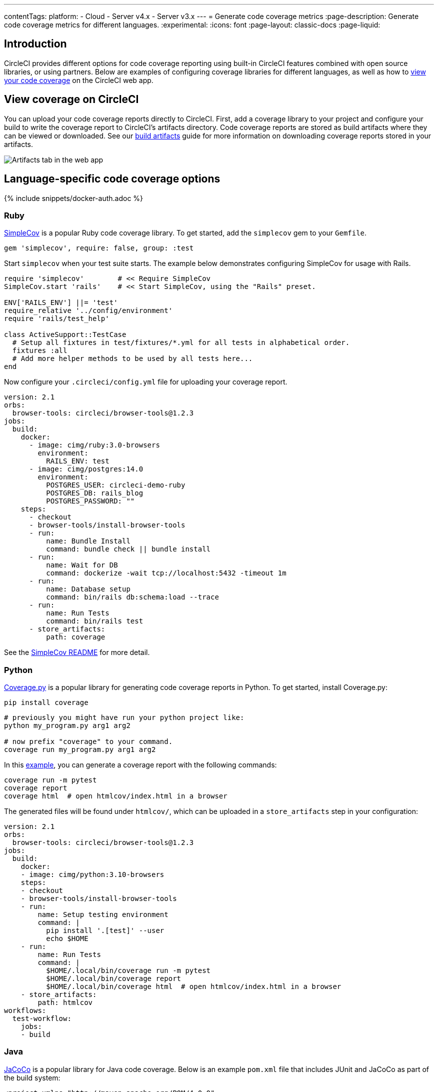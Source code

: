 ---
contentTags:
  platform:
  - Cloud
  - Server v4.x
  - Server v3.x
---
= Generate code coverage metrics
:page-description: Generate code coverage metrics for different languages.
:experimental:
:icons: font
:page-layout: classic-docs
:page-liquid:

[#introduction]
== Introduction

CircleCI provides different options for code coverage reporting using built-in CircleCI features combined with open source libraries, or using partners. Below are examples of configuring coverage libraries for different languages, as well as how to <<view-coverage-on-circleci,view your code coverage>> on the CircleCI web app.

[#view-coverage-on-circleci]
== View coverage on CircleCI

You can upload your code coverage reports directly to CircleCI. First, add a coverage library to your project and configure your build to write the coverage report to CircleCI's artifacts directory. Code coverage reports are stored as build artifacts where they can be viewed or downloaded. See our xref:artifacts#[build artifacts] guide for more information on downloading coverage reports stored in your artifacts.

image::{{site.baseurl}}/assets/img/docs/artifacts.png[Artifacts tab in the web app]

[#language-specific-code-coverage-options]
== Language-specific code coverage options

{% include snippets/docker-auth.adoc %}

[#ruby]
=== Ruby

link:https://github.com/colszowka/simplecov[SimpleCov] is a popular Ruby code coverage library. To get started, add the `simplecov` gem to your `Gemfile`.

[,ruby]
----
gem 'simplecov', require: false, group: :test
----

Start `simplecov` when your test suite starts. The example below demonstrates configuring SimpleCov for usage with Rails.

[,ruby]
----
require 'simplecov'        # << Require SimpleCov
SimpleCov.start 'rails'    # << Start SimpleCov, using the "Rails" preset.

ENV['RAILS_ENV'] ||= 'test'
require_relative '../config/environment'
require 'rails/test_help'

class ActiveSupport::TestCase
  # Setup all fixtures in test/fixtures/*.yml for all tests in alphabetical order.
  fixtures :all
  # Add more helper methods to be used by all tests here...
end
----

Now configure your `.circleci/config.yml` file for uploading your coverage report.

[,yaml]
----
version: 2.1
orbs:
  browser-tools: circleci/browser-tools@1.2.3
jobs:
  build:
    docker:
      - image: cimg/ruby:3.0-browsers
        environment:
          RAILS_ENV: test
      - image: cimg/postgres:14.0
        environment:
          POSTGRES_USER: circleci-demo-ruby
          POSTGRES_DB: rails_blog
          POSTGRES_PASSWORD: ""
    steps:
      - checkout
      - browser-tools/install-browser-tools
      - run:
          name: Bundle Install
          command: bundle check || bundle install
      - run:
          name: Wait for DB
          command: dockerize -wait tcp://localhost:5432 -timeout 1m
      - run:
          name: Database setup
          command: bin/rails db:schema:load --trace
      - run:
          name: Run Tests
          command: bin/rails test
      - store_artifacts:
          path: coverage
----

See the link:https://github.com/colszowka/simplecov/#getting-started[SimpleCov README] for more detail.

[#python]
=== Python

link:https://coverage.readthedocs.io/en/6.6.0b1/[Coverage.py] is a popular library for generating code coverage reports in Python. To get started, install Coverage.py:

[,shell]
----
pip install coverage
----

[,shell]
----
# previously you might have run your python project like:
python my_program.py arg1 arg2

# now prefix "coverage" to your command.
coverage run my_program.py arg1 arg2
----

In this link:https://github.com/pallets/flask/tree/1.0.2/examples/tutorial[example], you can generate a coverage report with the following commands:

[,shell]
----
coverage run -m pytest
coverage report
coverage html  # open htmlcov/index.html in a browser
----

The generated files will be found under `htmlcov/`, which can be uploaded in a `store_artifacts` step in your configuration:

[,yaml]
----
version: 2.1
orbs:
  browser-tools: circleci/browser-tools@1.2.3
jobs:
  build:
    docker:
    - image: cimg/python:3.10-browsers
    steps:
    - checkout
    - browser-tools/install-browser-tools
    - run:
        name: Setup testing environment
        command: |
          pip install '.[test]' --user
          echo $HOME
    - run:
        name: Run Tests
        command: |
          $HOME/.local/bin/coverage run -m pytest
          $HOME/.local/bin/coverage report
          $HOME/.local/bin/coverage html  # open htmlcov/index.html in a browser
    - store_artifacts:
        path: htmlcov
workflows:
  test-workflow:
    jobs:
    - build
----

[#java]
=== Java

link:https://github.com/jacoco/jacoco[JaCoCo] is a popular library for Java code coverage. Below is an example `pom.xml` file that includes JUnit and JaCoCo as part of the build system:

[,xml]
----
<project xmlns="http://maven.apache.org/POM/4.0.0"
	xmlns:xsi="http://www.w3.org/2001/XMLSchema-instance"
	xsi:schemaLocation="http://maven.apache.org/POM/4.0.0 http://maven.apache.org/xsd/maven-4.0.0.xsd">
	<modelVersion>4.0.0</modelVersion>

	<groupId>com.foo</groupId>
	<artifactId>DemoProject</artifactId>
	<version>0.0.1-SNAPSHOT</version>
	<packaging>jar</packaging>

	<name>DemoProject</name>
	<url>http://maven.apache.org</url>

	<properties>
		<project.build.sourceEncoding>UTF-8</project.build.sourceEncoding>
		<maven.compiler.source>1.6</maven.compiler.source>
    	<maven.compiler.target>1.6</maven.compiler.target>
	</properties>

	<dependencies>
		<dependency>
			<groupId>junit</groupId>
			<artifactId>junit</artifactId>
			<version>4.11</version>
			<scope>test</scope>
		</dependency>
	</dependencies>
	<build>
		<plugins>
			<plugin>
				<groupId>org.jacoco</groupId>
				<artifactId>jacoco-maven-plugin</artifactId>
				<version>0.8.3</version>
				<executions>
					<execution>
						<id>prepare-agent</id>
						<goals>
							<goal>prepare-agent</goal>
						</goals>
					</execution>
					<execution>
						<id>report</id>
						<phase>prepare-package</phase>
						<goals>
							<goal>report</goal>
						</goals>
					</execution>
					<execution>
						<id>post-unit-test</id>
						<phase>test</phase>
						<goals>
							<goal>report</goal>
						</goals>
						<configuration>
							<!-- Sets the path to the file which contains the execution data. -->

							<dataFile>target/jacoco.exec</dataFile>
							<!-- Sets the output directory for the code coverage report. -->
							<outputDirectory>target/my-reports</outputDirectory>
						</configuration>
					</execution>
				</executions>
				<configuration>
					<systemPropertyVariables>
						<jacoco-agent.destfile>target/jacoco.exec</jacoco-agent.destfile>
					</systemPropertyVariables>
				</configuration>
			</plugin>
		</plugins>
	</build>
</project>
----

Running `mvn test` will include a code coverage report (an `exec`) file that is also converted to an `html` page, like many other coverage tools. The Pom file above writes to the `target` directory, which you can then store as an artifact in your `.circleci/config.yml` file.

Below is a minimal CI configuration to correspond with the above example:

[,yaml]
----
version: 2.1
orbs:
  browser-tools: circleci/browser-tools@1.2.3
jobs:
  build:
    docker:
      - image: cimg/openjdk:17.0-browsers
    steps:
      - checkout
      - browser-tools/install-browser-tools
      - run : mvn test
      - store_artifacts:
          path:  target
----

[#javascript]
=== JavaScript

link:https://github.com/gotwarlost/istanbul[Istanbul] is a popular library for generating code coverage reports for JavaScript projects. Another popular testing tool, Jest, uses Istanbul to generate reports. See the example below:

[,yaml]
----
version: 2.1
orbs:
  browser-tools: circleci/browser-tools@1.2.3
jobs:
  build:
    docker:
      - image: cimg/node:17.2-browsers
    steps:
      - checkout
      - browser-tools/install-browser-tools
      - run: npm install
      - run:
          name: "Run Jest and Collect Coverage Reports"
          command: jest --collectCoverage=true
      - store_artifacts:
          path: coverage
----

[#php]
=== PHP

PHPUnit is a popular testing framework for PHP. With PHP, you should have access to a link:https://www.php.net/manual/en/book.phpdbg.php[tool called `phpdbg`]. You can generate a report using the command `phpdbg -qrr vendor/bin/phpunit --coverage-html build/coverage-report`.

In the following basic `.circleci/config.yml`, we upload the coverage reports in the `store_artifacts` step at the end of the configuration.

[,yaml]
----
version: 2.1
orbs:
  browser-tools: circleci/browser-tools@1.2.3
jobs:
  build:
    docker:
      - image: cimg/php:8.1-browsers
    steps:
      - checkout
      - browser-tools/install-browser-tools
      - run:
          name: "Run tests"
          command: phpdbg -qrr vendor/bin/phpunit --coverage-html build/coverage-report
          environment:
            XDEBUG_MODE: coverage
      - store_artifacts:
          path:  build/coverage-report
----

[#golang]
=== Golang

Go has built-in functionality for generating code coverage reports. To generate reports, add the flag `-coverprofile=c.out`. This will generate a coverage report which can be converted to HTML via `go tool`.

[,shell]
----
go test -cover -coverprofile=c.out
go tool cover -html=c.out -o coverage.html
----

An example `.circleci/config.yml` file:

[,yaml]
----
version: 2.1

jobs:
  build:
    docker:
      - image: cimg/go:1.16
    steps:
      - checkout
      - run: go build
      - run:
          name: "Create a temp directory for artifacts"
          command: |
            mkdir -p /tmp/artifacts
      - run:
          command: |
            go test -coverprofile=c.out
            go tool cover -html=c.out -o coverage.html
            mv coverage.html /tmp/artifacts
      - store_artifacts:
          path: /tmp/artifacts
----

[#use-a-code-coverage-service]
== Use a code coverage service

[#codecov]
=== Codecov

Codecov has an link:https://circleci.com/developer/orbs/orb/codecov/codecov[orb] to help simplify the process of uploading your coverage reports.

The Codecov orb is a partner orb. You or your organization admin will need to opt in to using uncertified orbs to use it. This setting is available at menu:Organization Settings[Security] in the CircleCI web app.

[,yaml]
----
version: 2.1
orbs:
  codecov: codecov/codecov@1.0.2
jobs:
  build:
    steps:
      - codecov/upload:
          file: {{ coverage_report_filepath }}
----

Read more about Codecov's orb in their link:https://circleci.com/blog/making-code-coverage-easy-to-see-with-the-codecov-orb/[guest blog post].

[#coveralls]
=== Coveralls

If you are a Coveralls customer, follow their link:https://docs.coveralls.io/[guide to set up your coverage stats]. You will need to add `COVERALLS_REPO_TOKEN` to your CircleCI xref:env-vars#[environment variables].

Coveralls will automatically handle the merging of coverage stats in concurrent jobs.
